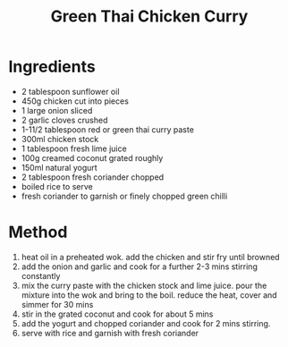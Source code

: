#+TITLE: Green Thai Chicken Curry
#+ROAM_TAGS: @recipe @main

* Ingredients

- 2 tablespoon sunflower oil
- 450g chicken cut into pieces
- 1 large onion sliced
- 2 garlic cloves crushed
- 1-11/2 tablespoon red or green thai curry paste
- 300ml chicken stock
- 1 tablespoon fresh lime juice
- 100g creamed coconut grated roughly
- 150ml natural yogurt
- 2 tablespoon fresh coriander chopped
- boiled rice to serve
- fresh coriander to garnish or finely chopped green chilli

* Method

1. heat oil in a preheated wok. add the chicken and stir fry until browned
2. add the onion and garlic and cook for a further 2-3 mins stirring constantly
3. mix the curry paste with the chicken stock and lime juice. pour the mixture into the wok and bring to the boil. reduce the heat, cover and simmer for 30 mins
4. stir in the grated coconut and cook for about 5 mins
5. add the yogurt and chopped coriander and cook for 2 mins stirring.
6. serve with rice and garnish with fresh coriander
